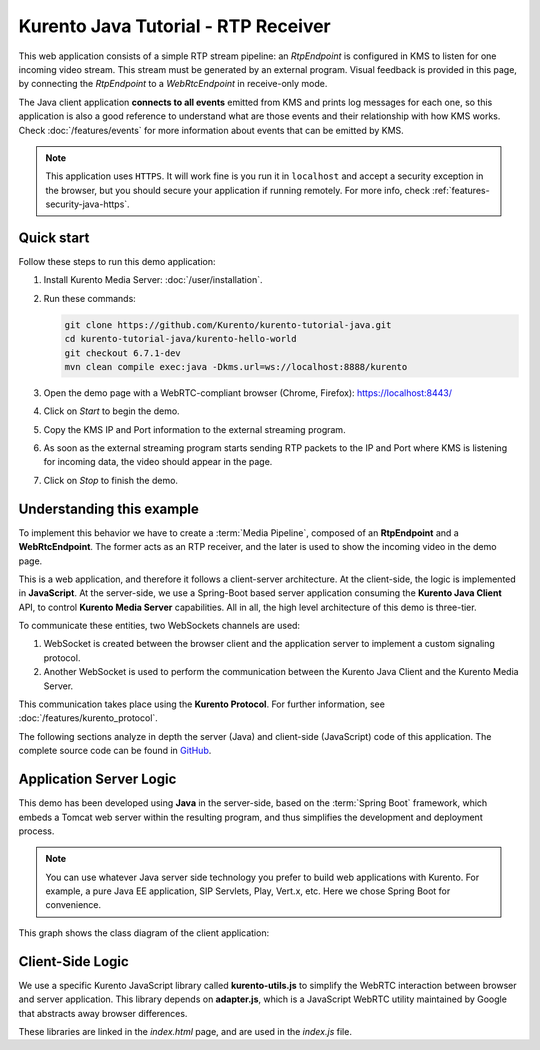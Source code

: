 ====================================
Kurento Java Tutorial - RTP Receiver
====================================

This web application consists of a simple RTP stream pipeline: an *RtpEndpoint* is configured in KMS to listen for one incoming video stream. This stream must be generated by an external program. Visual feedback is provided in this page, by connecting the *RtpEndpoint* to a *WebRtcEndpoint* in receive-only mode.

The Java client application **connects to all events** emitted from KMS and prints log messages for each one, so this application is also a good reference to understand what are those events and their relationship with how KMS works. Check :doc:`/features/events` for more information about events that can be emitted by KMS.

.. note::

   This application uses ``HTTPS``. It will work fine is you run it in ``localhost`` and accept a security exception in the browser, but you should secure your application if running remotely.
   For more info, check :ref:`features-security-java-https`.



Quick start
===========

Follow these steps to run this demo application:

1. Install Kurento Media Server: :doc:`/user/installation`.

2. Run these commands:

   .. code-block:: text

      git clone https://github.com/Kurento/kurento-tutorial-java.git
      cd kurento-tutorial-java/kurento-hello-world
      git checkout 6.7.1-dev
      mvn clean compile exec:java -Dkms.url=ws://localhost:8888/kurento

3. Open the demo page with a WebRTC-compliant browser (Chrome, Firefox): https://localhost:8443/
4. Click on *Start* to begin the demo.
5. Copy the KMS IP and Port information to the external streaming program.
6. As soon as the external streaming program starts sending RTP packets to the IP and Port where KMS is listening for incoming data, the video should appear in the page.
7. Click on *Stop* to finish the demo.



Understanding this example
==========================

To implement this behavior we have to create a :term:`Media Pipeline`, composed of an **RtpEndpoint** and a **WebRtcEndpoint**. The former acts as an RTP receiver, and the later is used to show the incoming video in the demo page.

This is a web application, and therefore it follows a client-server architecture. At the client-side, the logic is implemented in **JavaScript**. At the server-side, we use a Spring-Boot based server application consuming the **Kurento Java Client** API, to control **Kurento Media Server** capabilities. All in all, the high level architecture of this demo is three-tier.

To communicate these entities, two WebSockets channels are used:

1. WebSocket is created between the browser client and the application server to implement a custom signaling protocol.
2. Another WebSocket is used to perform the communication between the Kurento Java Client and the Kurento Media Server.

This communication takes place using the **Kurento Protocol**. For further information, see :doc:`/features/kurento_protocol`.

The following sections analyze in depth the server (Java) and client-side (JavaScript) code of this application. The complete source code can be found in `GitHub <https://github.com/Kurento/kurento-tutorial-java/tree/master/kurento-rtp-receiver>`__.



Application Server Logic
========================

This demo has been developed using **Java** in the server-side, based on the :term:`Spring Boot` framework, which embeds a Tomcat web server within the resulting program, and thus simplifies the development and deployment process.

.. note::

   You can use whatever Java server side technology you prefer to build web applications with Kurento. For example, a pure Java EE application, SIP Servlets, Play, Vert.x, etc. Here we chose Spring Boot for convenience.

This graph shows the class diagram of the client application:

.. graphviz:: /images/graphs/tutorial-kurento-rtp-receiver.dot
   :align: center
   :caption: Server-side class diagram of the client application



Client-Side Logic
=================

We use a specific Kurento JavaScript library called **kurento-utils.js** to simplify the WebRTC interaction between browser and server application. This library depends on **adapter.js**, which is a JavaScript WebRTC utility maintained by Google that abstracts away browser differences.

These libraries are linked in the *index.html* page, and are used in the *index.js* file.

